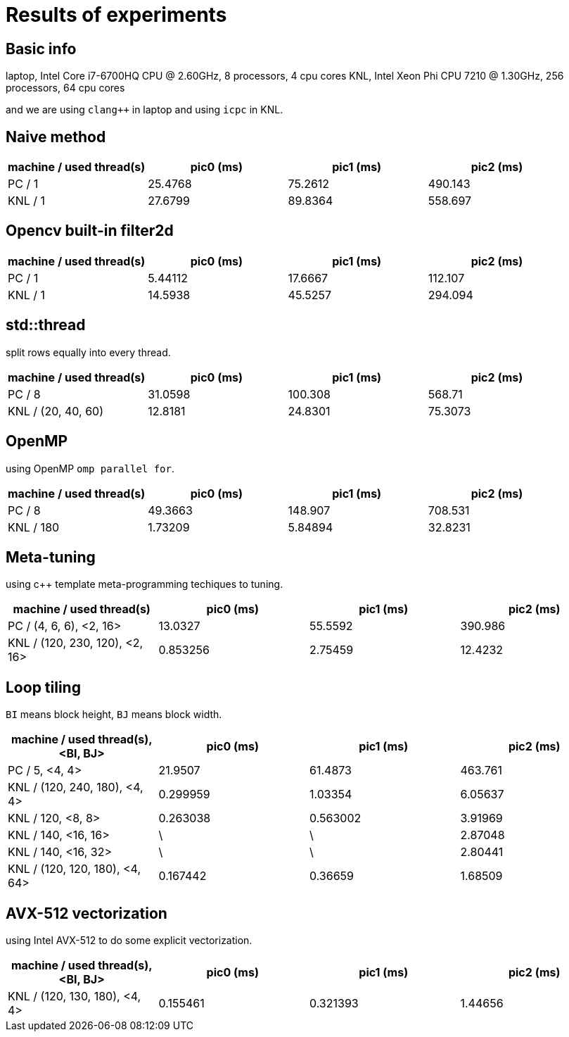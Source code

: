 = Results of experiments

== Basic info

laptop, Intel Core i7-6700HQ CPU @ 2.60GHz, 8 processors, 4 cpu cores
KNL, Intel Xeon Phi CPU 7210 @ 1.30GHz, 256 processors, 64 cpu cores

and we are using `clang++` in laptop and using `icpc` in KNL.

== Naive method

[cols="^.^1, ^.^1, ^.^1, ^.^1", options="header"]
|====

| machine / used thread(s) | pic0 (ms) | pic1 (ms) | pic2 (ms)
|          PC / 1          |  25.4768  |  75.2612  |  490.143
|         KNL / 1          |  27.6799  |  89.8364  |  558.697

|====

== Opencv built-in filter2d

[cols="^.^1, ^.^1, ^.^1, ^.^1", options="header"]
|====

| machine / used thread(s) | pic0 (ms) | pic1 (ms) | pic2 (ms)
|          PC / 1          |  5.44112  |  17.6667  |  112.107
|         KNL / 1          |  14.5938  |  45.5257  |  294.094

|====

== std::thread

split rows equally into every thread.

[cols="^.^1, ^.^1, ^.^1, ^.^1", options="header"]
|====

| machine / used thread(s) | pic0 (ms) | pic1 (ms) | pic2 (ms)
|          PC / 8          |  31.0598  |  100.308  |  568.71
|   KNL / (20, 40, 60)     |  12.8181  |  24.8301  |  75.3073

|====

== OpenMP

using OpenMP `omp parallel for`.

[cols="^.^1, ^.^1, ^.^1, ^.^1", options="header"]
|====

| machine / used thread(s) | pic0 (ms) | pic1 (ms) | pic2 (ms)
|          PC / 8          |  49.3663  |  148.907  |  708.531
|        KNL / 180         |  1.73209  |  5.84894  |  32.8231

|====

== Meta-tuning

using c++ template meta-programming techiques to tuning.

[cols="^.^1, ^.^1, ^.^1, ^.^1", options="header"]
|====

|    machine / used thread(s)    | pic0 (ms) | pic1 (ms) | pic2 (ms)
|    PC / (4, 6, 6), <2, 16>     |  13.0327  |  55.5592  |  390.986
| KNL / (120, 230, 120), <2, 16> | 0.853256  |  2.75459  |  12.4232

|====

== Loop tiling

`BI` means block height, `BJ` means block width.

[cols="^.^1, ^.^1, ^.^1, ^.^1", options="header"]
|====

| machine / used thread(s), <BI, BJ> | pic0 (ms) | pic1 (ms) | pic2 (ms)
|           PC / 5, <4, 4>           |  21.9507  |  61.4873  |  463.761
|   KNL / (120, 240, 180), <4, 4>    | 0.299959  |  1.03354  |  6.05637
|         KNL / 120, <8, 8>          | 0.263038  | 0.563002  |  3.91969
|        KNL / 140, <16, 16>         |     \     |     \     |  2.87048
|        KNL / 140, <16, 32>         |     \     |     \     |  2.80441
|   KNL / (120, 120, 180), <4, 64>   | 0.167442  |  0.36659  |  1.68509

|====

== AVX-512 vectorization

using Intel AVX-512 to do some explicit vectorization.

[cols="^.^1, ^.^1, ^.^1, ^.^1", options="header"]
|====

| machine / used thread(s), <BI, BJ> | pic0 (ms) | pic1 (ms) | pic2 (ms)
|   KNL / (120, 130, 180), <4, 4>    | 0.155461  |  0.321393  |  1.44656

|====

